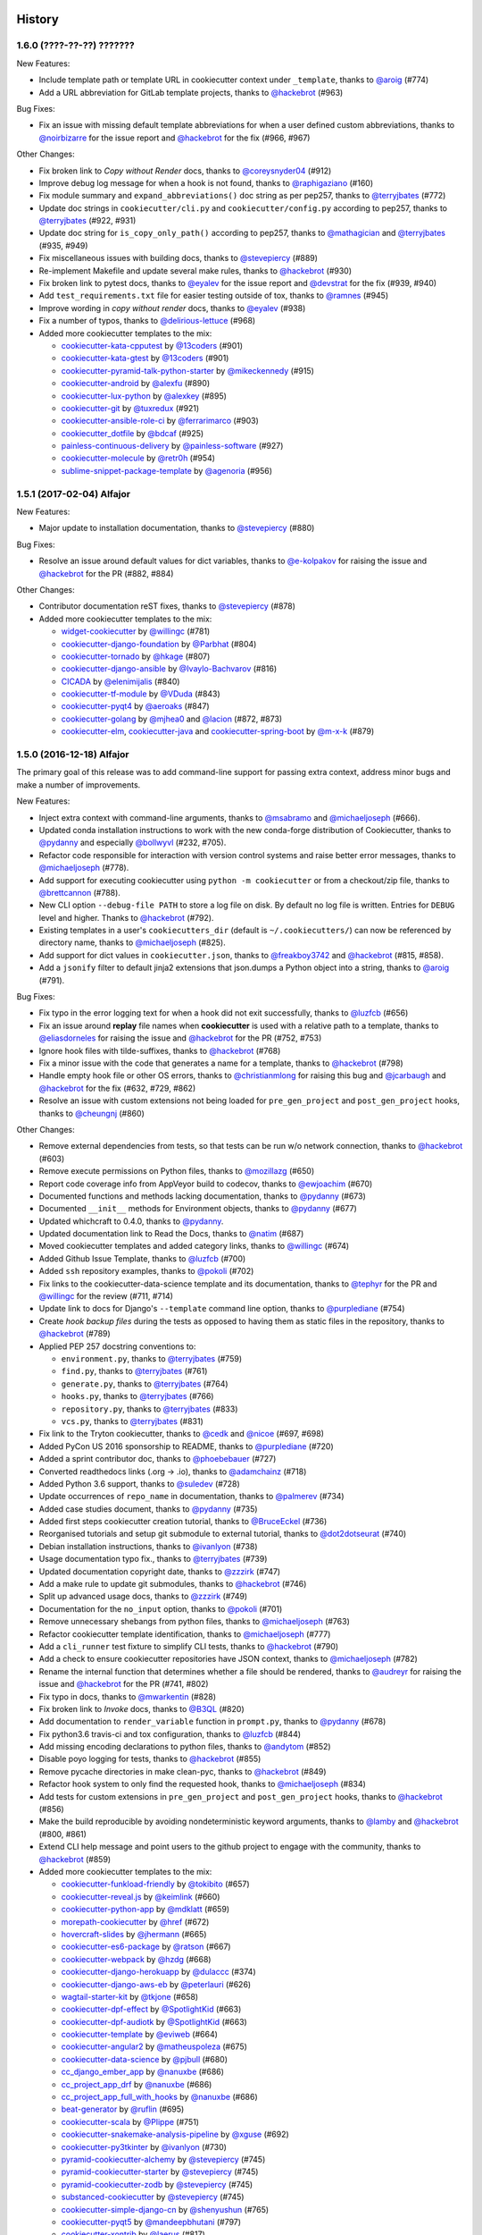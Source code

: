 .. :changelog:

History
-------

1.6.0 (????-??-??) ???????
~~~~~~~~~~~~~~~~~~~~~~~~~~

New Features:

* Include template path or template URL in cookiecutter context under
  ``_template``, thanks to `@aroig`_ (#774)
* Add a URL abbreviation for GitLab template projects, thanks to `@hackebrot`_
  (#963)

Bug Fixes:

* Fix an issue with missing default template abbreviations for when a user
  defined custom abbreviations, thanks to `@noirbizarre`_ for the issue report
  and `@hackebrot`_ for the fix (#966, #967)

Other Changes:

* Fix broken link to *Copy without Render* docs, thanks to `@coreysnyder04`_
  (#912)
* Improve debug log message for when a hook is not found, thanks to
  `@raphigaziano`_ (#160)
* Fix module summary and ``expand_abbreviations()`` doc string as per pep257,
  thanks to `@terryjbates`_ (#772)
* Update doc strings in ``cookiecutter/cli.py`` and ``cookiecutter/config.py``
  according to pep257, thanks to `@terryjbates`_ (#922, #931)
* Update doc string for ``is_copy_only_path()`` according to pep257, thanks to
  `@mathagician`_ and `@terryjbates`_ (#935, #949)
* Fix miscellaneous issues with building docs, thanks to `@stevepiercy`_ (#889)
* Re-implement Makefile and update several make rules, thanks to `@hackebrot`_
  (#930)
* Fix broken link to pytest docs, thanks to `@eyalev`_ for the issue report and
  `@devstrat`_ for the fix (#939, #940)
* Add ``test_requirements.txt`` file for easier testing outside of tox, thanks
  to `@ramnes`_ (#945)
* Improve wording in *copy without render* docs, thanks to `@eyalev`_ (#938)
* Fix a number of typos, thanks to `@delirious-lettuce`_ (#968)
* Added more cookiecutter templates to the mix:

  * `cookiecutter-kata-cpputest`_ by `@13coders`_ (#901)
  * `cookiecutter-kata-gtest`_ by `@13coders`_ (#901)
  * `cookiecutter-pyramid-talk-python-starter`_ by `@mikeckennedy`_ (#915)
  * `cookiecutter-android`_ by `@alexfu`_ (#890)
  * `cookiecutter-lux-python`_ by `@alexkey`_ (#895)
  * `cookiecutter-git`_ by `@tuxredux`_ (#921)
  * `cookiecutter-ansible-role-ci`_ by `@ferrarimarco`_ (#903)
  * `cookiecutter_dotfile`_ by `@bdcaf`_ (#925)
  * `painless-continuous-delivery`_ by `@painless-software`_ (#927)
  * `cookiecutter-molecule`_ by `@retr0h`_ (#954)
  * `sublime-snippet-package-template`_ by `@agenoria`_ (#956)

.. _cookiecutter-kata-gtest: https://github.com/13coders/cookiecutter-kata-gtest
.. _cookiecutter-kata-cpputest: https://github.com/13coders/cookiecutter-kata-cpputest
.. _`cookiecutter-pyramid-talk-python-starter`: https://github.com/mikeckennedy/cookiecutter-pyramid-talk-python-starter
.. _`cookiecutter-android`: https://github.com/alexfu/cookiecutter-android
.. _`cookiecutter-lux-python`: https://github.com/alexkey/cookiecutter-lux-python
.. _`cookiecutter-git`: https://github.com/webevllc/cookiecutter-git
.. _`cookiecutter_dotfile`: https://github.com/bdcaf/cookiecutter_dotfile
.. _`cookiecutter-ansible-role-ci`: https://github.com/ferrarimarco/cookiecutter-ansible-role
.. _`painless-continuous-delivery`: https://github.com/painless-software/painless-continuous-delivery
.. _`cookiecutter-molecule`: https://github.com/retr0h/cookiecutter-molecule
.. _`sublime-snippet-package-template`: https://github.com/agenoria/sublime-snippet-package-template

.. _`@13coders`: https://github.com/13coders
.. _`@coreysnyder04`: https://github.com/coreysnyder04
.. _`@mikeckennedy`: https://github.com/mikeckennedy
.. _`@alexfu`: https://github.com/alexfu
.. _`@alexkey`: https://github.com/alexkey
.. _`@tuxredux`: https://github.com/tuxredux
.. _`@ferrarimarco`: https://github.com/ferrarimarco
.. _`@eyalev`: https://github.com/eyalev
.. _`@devstrat`: https://github.com/devstrat
.. _`@mathagician`: https://github.com/mathagician
.. _`@bdcaf`: https://github.com/bdcaf
.. _`@ramnes`: https://github.com/ramnes
.. _`@painless-software`: https://github.com/painless-software
.. _`@retr0h`: https://github.com/retr0h
.. _`@agenoria`: https://github.com/agenoria
.. _`@noirbizarre`: https://github.com/noirbizarre
.. _`@delirious-lettuce`: https://github.com/delirious-lettuce

1.5.1 (2017-02-04) Alfajor
~~~~~~~~~~~~~~~~~~~~~~~~~~

New Features:

* Major update to installation documentation, thanks to `@stevepiercy`_ (#880)

Bug Fixes:

* Resolve an issue around default values for dict variables, thanks to
  `@e-kolpakov`_ for raising the issue and `@hackebrot`_ for the PR (#882,
  #884)

Other Changes:

* Contributor documentation reST fixes, thanks to `@stevepiercy`_ (#878)
* Added more cookiecutter templates to the mix:

  * `widget-cookiecutter`_ by `@willingc`_ (#781)
  * `cookiecutter-django-foundation`_ by `@Parbhat`_ (#804)
  * `cookiecutter-tornado`_ by `@hkage`_ (#807)
  * `cookiecutter-django-ansible`_ by `@Ivaylo-Bachvarov`_ (#816)
  * `CICADA`_ by `@elenimijalis`_ (#840)
  * `cookiecutter-tf-module`_ by `@VDuda`_ (#843)
  * `cookiecutter-pyqt4`_ by `@aeroaks`_ (#847)
  * `cookiecutter-golang`_ by `@mjhea0`_ and `@lacion`_ (#872, #873)
  * `cookiecutter-elm`_, `cookiecutter-java`_ and `cookiecutter-spring-boot`_ by `@m-x-k`_ (#879)

.. _`@Parbhat`: https://github.com/Parbhat
.. _`@hkage`: https://github.com/hkage
.. _`@Ivaylo-Bachvarov`: https://github.com/Ivaylo-Bachvarov
.. _`@elenimijalis`: https://github.com/elenimijalis
.. _`@VDuda`: https://github.com/VDuda
.. _`@aeroaks`: https://github.com/aeroaks
.. _`@mjhea0`: https://github.com/mjhea0
.. _`@lacion`: https://github.com/lacion
.. _`@m-x-k`: https://github.com/m-x-k
.. _`@e-kolpakov`: https://github.com/e-kolpakov

.. _`widget-cookiecutter`: https://github.com/jupyter/widget-cookiecutter
.. _`cookiecutter-django-foundation`: https://github.com/Parbhat/cookiecutter-django-foundation
.. _`cookiecutter-tornado`: https://github.com/hkage/cookiecutter-tornado
.. _`cookiecutter-django-ansible`: https://github.com/HackSoftware/cookiecutter-django-ansible
.. _`CICADA`: https://github.com/TAMU-CPT/CICADA
.. _`cookiecutter-tf-module`: https://github.com/DualSpark/cookiecutter-tf-module
.. _`cookiecutter-pyqt4`: https://github.com/aeroaks/cookiecutter-pyqt4
.. _`cookiecutter-golang`: https://github.com/lacion/cookiecutter-golang
.. _`cookiecutter-elm`: https://github.com/m-x-k/cookiecutter-elm.git
.. _`cookiecutter-java`: https://github.com/m-x-k/cookiecutter-java.git
.. _`cookiecutter-spring-boot`: https://github.com/m-x-k/cookiecutter-spring-boot.git


1.5.0 (2016-12-18) Alfajor
~~~~~~~~~~~~~~~~~~~~~~~~~~

The primary goal of this release was to add command-line support for passing
extra context, address minor bugs and make a number of improvements.

New Features:

* Inject extra context with command-line arguments, thanks to `@msabramo`_ and
  `@michaeljoseph`_ (#666).
* Updated conda installation instructions to work with the new conda-forge
  distribution of Cookiecutter, thanks to `@pydanny`_ and especially
  `@bollwyvl`_ (#232, #705).
* Refactor code responsible for interaction with version control systems and
  raise better error messages, thanks to `@michaeljoseph`_ (#778).
* Add support for executing cookiecutter using ``python -m cookiecutter`` or
  from a checkout/zip file, thanks to `@brettcannon`_ (#788).
* New CLI option ``--debug-file PATH`` to store a log file on disk. By default
  no log file is written.  Entries for ``DEBUG`` level and higher. Thanks to
  `@hackebrot`_ (#792).
* Existing templates in a user's ``cookiecutters_dir`` (default is
  ``~/.cookiecutters/``) can now be referenced by directory name, thanks to
  `@michaeljoseph`_ (#825).
* Add support for dict values in ``cookiecutter.json``, thanks to
  `@freakboy3742`_ and `@hackebrot`_ (#815, #858).
* Add a ``jsonify`` filter to default jinja2 extensions that json.dumps a
  Python object into a string, thanks to `@aroig`_ (#791).

Bug Fixes:

* Fix typo in the error logging text for when a hook did not exit successfully,
  thanks to `@luzfcb`_ (#656)
* Fix an issue around **replay** file names when **cookiecutter** is used with
  a relative path to a template, thanks to `@eliasdorneles`_ for raising the
  issue and `@hackebrot`_ for the PR (#752, #753)
* Ignore hook files with tilde-suffixes, thanks to `@hackebrot`_ (#768)
* Fix a minor issue with the code that generates a name for a template, thanks
  to `@hackebrot`_ (#798)
* Handle empty hook file or other OS errors, thanks to `@christianmlong`_ for
  raising this bug and `@jcarbaugh`_ and `@hackebrot`_ for the fix (#632, #729,
  #862)
* Resolve an issue with custom extensions not being loaded for
  ``pre_gen_project`` and ``post_gen_project`` hooks, thanks to `@cheungnj`_
  (#860)

Other Changes:

* Remove external dependencies from tests, so that tests can be run w/o network
  connection, thanks to `@hackebrot`_ (#603)
* Remove execute permissions on Python files, thanks to `@mozillazg`_ (#650)
* Report code coverage info from AppVeyor build to codecov, thanks to
  `@ewjoachim`_ (#670)
* Documented functions and methods lacking documentation, thanks to `@pydanny`_
  (#673)
* Documented ``__init__`` methods for Environment objects, thanks to
  `@pydanny`_ (#677)
* Updated whichcraft to 0.4.0, thanks to `@pydanny`_.
* Updated documentation link to Read the Docs, thanks to `@natim`_ (#687)
* Moved cookiecutter templates and added category links, thanks to
  `@willingc`_ (#674)
* Added Github Issue Template, thanks to `@luzfcb`_ (#700)
* Added ``ssh`` repository examples, thanks to `@pokoli`_ (#702)
* Fix links to the cookiecutter-data-science template and its documentation,
  thanks to `@tephyr`_ for the PR and `@willingc`_ for the review (#711, #714)
* Update link to docs for Django's ``--template`` command line option, thanks
  to `@purplediane`_ (#754)
* Create *hook backup files* during the tests as opposed to having them as
  static files in the repository, thanks to `@hackebrot`_ (#789)
* Applied PEP 257 docstring conventions to:

  * ``environment.py``, thanks to `@terryjbates`_ (#759)
  * ``find.py``, thanks to `@terryjbates`_ (#761)
  * ``generate.py``, thanks to `@terryjbates`_ (#764)
  * ``hooks.py``, thanks to `@terryjbates`_ (#766)
  * ``repository.py``, thanks to `@terryjbates`_ (#833)
  * ``vcs.py``, thanks to `@terryjbates`_ (#831)

* Fix link to the Tryton cookiecutter, thanks to `@cedk`_
  and `@nicoe`_ (#697, #698)
* Added PyCon US 2016 sponsorship to README, thanks to `@purplediane`_ (#720)
* Added a sprint contributor doc, thanks to `@phoebebauer`_ (#727)
* Converted readthedocs links (.org -> .io), thanks to `@adamchainz`_ (#718)
* Added Python 3.6 support, thanks to `@suledev`_ (#728)
* Update occurrences of ``repo_name`` in documentation, thanks to
  `@palmerev`_ (#734)
* Added case studies document, thanks to `@pydanny`_ (#735)
* Added first steps cookiecutter creation tutorial, thanks to
  `@BruceEckel`_ (#736)
* Reorganised tutorials and setup git submodule to external tutorial, thanks
  to `@dot2dotseurat`_ (#740)
* Debian installation instructions, thanks to `@ivanlyon`_ (#738)
* Usage documentation typo fix., thanks to `@terryjbates`_ (#739)
* Updated documentation copyright date, thanks to `@zzzirk`_ (#747)
* Add a make rule to update git submodules, thanks to `@hackebrot`_ (#746)
* Split up advanced usage docs, thanks to `@zzzirk`_ (#749)
* Documentation for the ``no_input`` option, thanks to `@pokoli`_ (#701)
* Remove unnecessary shebangs from python files, thanks to `@michaeljoseph`_
  (#763)
* Refactor cookiecutter template identification, thanks to `@michaeljoseph`_
  (#777)
* Add a ``cli_runner`` test fixture to simplify CLI tests, thanks to
  `@hackebrot`_ (#790)
* Add a check to ensure cookiecutter repositories have JSON context, thanks to
  `@michaeljoseph`_ (#782)
* Rename the internal function that determines whether a file should be
  rendered, thanks to `@audreyr`_ for raising the issue and `@hackebrot`_ for
  the PR (#741, #802)
* Fix typo in docs, thanks to `@mwarkentin`_ (#828)
* Fix broken link to *Invoke* docs, thanks to `@B3QL`_ (#820)
* Add documentation to ``render_variable`` function in ``prompt.py``, thanks to
  `@pydanny`_ (#678)
* Fix python3.6 travis-ci and tox configuration, thanks to `@luzfcb`_ (#844)
* Add missing encoding declarations to python files, thanks to `@andytom`_
  (#852)
* Disable poyo logging for tests, thanks to `@hackebrot`_ (#855)
* Remove pycache directories in make clean-pyc, thanks to `@hackebrot`_ (#849)
* Refactor hook system to only find the requested hook, thanks to
  `@michaeljoseph`_ (#834)
* Add tests for custom extensions in ``pre_gen_project`` and
  ``post_gen_project`` hooks, thanks to `@hackebrot`_ (#856)
* Make the build reproducible by avoiding nondeterministic keyword arguments,
  thanks to `@lamby`_ and `@hackebrot`_ (#800, #861)
* Extend CLI help message and point users to the github project to engage with
  the community, thanks to `@hackebrot`_ (#859)
* Added more cookiecutter templates to the mix:

  * `cookiecutter-funkload-friendly`_ by `@tokibito`_ (#657)
  * `cookiecutter-reveal.js`_ by `@keimlink`_ (#660)
  * `cookiecutter-python-app`_ by `@mdklatt`_ (#659)
  * `morepath-cookiecutter`_ by `@href`_ (#672)
  * `hovercraft-slides`_ by `@jhermann`_ (#665)
  * `cookiecutter-es6-package`_ by `@ratson`_ (#667)
  * `cookiecutter-webpack`_ by `@hzdg`_ (#668)
  * `cookiecutter-django-herokuapp`_ by `@dulaccc`_ (#374)
  * `cookiecutter-django-aws-eb`_ by `@peterlauri`_ (#626)
  * `wagtail-starter-kit`_ by `@tkjone`_ (#658)
  * `cookiecutter-dpf-effect`_ by `@SpotlightKid`_ (#663)
  * `cookiecutter-dpf-audiotk`_ by `@SpotlightKid`_ (#663)
  * `cookiecutter-template`_ by `@eviweb`_ (#664)
  * `cookiecutter-angular2`_ by `@matheuspoleza`_ (#675)
  * `cookiecutter-data-science`_ by `@pjbull`_ (#680)
  * `cc_django_ember_app`_ by `@nanuxbe`_ (#686)
  * `cc_project_app_drf`_ by `@nanuxbe`_ (#686)
  * `cc_project_app_full_with_hooks`_ by `@nanuxbe`_ (#686)
  * `beat-generator`_ by `@ruflin`_ (#695)
  * `cookiecutter-scala`_ by `@Plippe`_ (#751)
  * `cookiecutter-snakemake-analysis-pipeline`_ by `@xguse`_ (#692)
  * `cookiecutter-py3tkinter`_ by `@ivanlyon`_ (#730)
  * `pyramid-cookiecutter-alchemy`_ by `@stevepiercy`_ (#745)
  * `pyramid-cookiecutter-starter`_ by `@stevepiercy`_ (#745)
  * `pyramid-cookiecutter-zodb`_ by `@stevepiercy`_ (#745)
  * `substanced-cookiecutter`_ by `@stevepiercy`_ (#745)
  * `cookiecutter-simple-django-cn`_ by `@shenyushun`_ (#765)
  * `cookiecutter-pyqt5`_ by `@mandeepbhutani`_ (#797)
  * `cookiecutter-xontrib`_ by `@laerus`_ (#817)
  * `cookiecutter-reproducible-science`_ by `@mkrapp`_ (#826)
  * `cc-automated-drf-template`_ by `@elenimijalis`_ (#832)

.. _`@keimlink`: https://github.com/keimlink
.. _`@luzfcb`: https://github.com/luzfcb
.. _`@tokibito`: https://github.com/tokibito
.. _`@mozillazg`: https://github.com/mozillazg
.. _`@mdklatt`: https://github.com/mdklatt
.. _`@ewjoachim`: https://github.com/ewjoachim
.. _`@href`: https://github.com/href
.. _`@jhermann`: https://github.com/jhermann
.. _`@ratson`: https://github.com/ratson
.. _`@hzdg`: https://github.com/hzdg
.. _`@dulaccc`: :https://github.com/dulaccc
.. _`@peterlauri`: https://github.com/peterlauri
.. _`@SpotlightKid`: https://github.com/SpotlightKid
.. _`@eviweb`: https://github.com/eviweb
.. _`@willingc`: https://github.com/willingc
.. _`@matheuspoleza`: https://github.com/matheuspoleza
.. _`@pjbull`: https://github.com/pjbull
.. _`@nanuxbe`: https://github.com/nanuxbe
.. _`@ruflin`: https://github.com/ruflin
.. _`@tephyr`: https://github.com/tephyr
.. _`@bollwyvl`: https://github.com/bollwyvl
.. _`@purplediane`: https://github.com/purplediane
.. _`@Plippe`: https://github.com/Plippe
.. _`@terryjbates`: https://github.com/terryjbates
.. _`@cedk`: https://github.com/cedk
.. _`@nicoe`: https://github.com/nicoe
.. _`@phoebebauer`: https://github.com/phoebebauer
.. _`@adamchainz`: https://github.com/adamchainz
.. _`@suledev`: https://github.com/suledev
.. _`@palmerev`: https://github.com/palmerev
.. _`@BruceEckel`: https://github.com/BruceEckel
.. _`@dot2dotseurat`: https://github.com/dot2dotseurat
.. _`@ivanlyon`: https://github.com/ivanlyon
.. _`@zzzirk`: https://github.com/zzzirk
.. _`@xguse`: https://github.com/xguse
.. _`@stevepiercy`: https://github.com/stevepiercy
.. _`@shenyushun`: https://github.com/shenyushun
.. _`@brettcannon`: https://github.com/brettcannon
.. _`@mandeepbhutani`: https://github.com/mandeepbhutani
.. _`@mwarkentin`: https://github.com/mwarkentin
.. _`@B3QL`: https://github.com/B3QL
.. _`@laerus`: https://github.com/laerus
.. _`@mkrapp`: https://github.com/mkrapp
.. _`@elenimijalis`: https://github.com/elenimijalis
.. _`@andytom`: https://github.com/andytom
.. _`@lamby`: https://github.com/lamby
.. _`@christianmlong`: https://github.com/christianmlong
.. _`@jcarbaugh`: https://github.com/jcarbaugh
.. _`@cheungnj`: https://github.com/cheungnj
.. _`@aroig`: https://github.com/aroig

.. _`cookiecutter-pyqt5`: https://github.com/mandeepbhutani/cookiecutter-pyqt5
.. _`cookiecutter-funkload-friendly`: https://github.com/tokibito/cookiecutter-funkload-friendly
.. _`cookiecutter-reveal.js`: https://github.com/keimlink/cookiecutter-reveal.js
.. _`cookiecutter-python-app`: https://github.com/mdklatt/cookiecutter-python-app
.. _`morepath-cookiecutter`: https://github.com/morepath/morepath-cookiecutter
.. _`hovercraft-slides`: https://github.com/Springerle/hovercraft-slides
.. _`cookiecutter-es6-package`: https://github.com/ratson/cookiecutter-es6-package
.. _`cookiecutter-webpack`: https://github.com/hzdg/cookiecutter-webpack
.. _`cookiecutter-django-herokuapp`: https://github.com/dulaccc/cookiecutter-django-herokuapp
.. _`cookiecutter-django-aws-eb`: https://github.com/dolphinkiss/cookiecutter-django-aws-eb
.. _`wagtail-starter-kit`: https://github.com/tkjone/wagtail-starter-kit
.. _`cookiecutter-dpf-effect`: https://github.com/SpotlightKid/cookiecutter-dpf-effect
.. _`cookiecutter-dpf-audiotk`: https://github.com/SpotlightKid/cookiecutter-dpf-audiotk
.. _`cookiecutter-template`: https://github.com/eviweb/cookiecutter-template
.. _`cookiecutter-angular2`: https://github.com/matheuspoleza/cookiecutter-angular2
.. _`cookiecutter-data-science`: http://drivendata.github.io/cookiecutter-data-science/
.. _`cc_django_ember_app`: https://bitbucket.org/levit_scs/cc_django_ember_app
.. _`cc_project_app_drf`: https://bitbucket.org/levit_scs/cc_project_app_drf
.. _`cc_project_app_full_with_hooks`: https://bitbucket.org/levit_scs/cc_project_app_full_with_hooks
.. _`beat-generator`: https://github.com/elastic/beat-generator
.. _`cookiecutter-scala`: https://github.com/Plippe/cookiecutter-scala
.. _`cookiecutter-snakemake-analysis-pipeline`: https://github.com/xguse/cookiecutter-snakemake-analysis-pipeline
.. _`cookiecutter-py3tkinter`: https://github.com/ivanlyon/cookiecutter-py3tkinter
.. _`pyramid-cookiecutter-alchemy`: https://github.com/Pylons/pyramid-cookiecutter-alchemy
.. _`pyramid-cookiecutter-starter`: https://github.com/Pylons/pyramid-cookiecutter-starter
.. _`pyramid-cookiecutter-zodb`: https://github.com/Pylons/pyramid-cookiecutter-zodb
.. _`substanced-cookiecutter`: https://github.com/Pylons/substanced-cookiecutter
.. _`cookiecutter-simple-django-cn`: https://github.com/shenyushun/cookiecutter-simple-django-cn
.. _`cookiecutter-xontrib`: https://github.com/laerus/cookiecutter-xontrib
.. _`cookiecutter-reproducible-science`: https://github.com/mkrapp/cookiecutter-reproducible-science
.. _`cc-automated-drf-template`: https://github.com/TAMU-CPT/cc-automated-drf-template


1.4.0 (2016-03-20) Shortbread
~~~~~~~~~~~~~~~~~~~~~~~~~~~~~

The goal of this release is changing to a strict Jinja2 environment, paving the
way to more awesome in the future, as well as adding support for Jinja2
extensions.

New Features:

* Added support for Jinja2 extension support, thanks to `@hackebrot`_ (#617).
* Now raises an error if Cookiecutter tries to render a template that contains an undefined variable. Makes generation more robust and secure (#586). Work done by `@hackebrot`_ (#111, #586, #592)
* Uses strict Jinja2 env in prompt, thanks to `@hackebrot`_ (#598, #613)
* Switched from pyyaml/ruamel.yaml libraries that were problematic across platforms to the pure Python poyo_ library, thanks to `@hackebrot`_ (#557, #569, #621)
* User config values for ``cookiecutters_dir`` and ``replay_dir`` now support
  environment variable and user home expansion, thanks to `@nfarrar`_ for the
  suggestion and `@hackebrot`_ for the PR (#640, #642)
* Add `jinja2-time`_ as default extension for dates and times in templates via
  ``{% now 'utc' %}``, thanks to `@hackebrot`_ (#653)

Bug Fixes:

* Provided way to define options that have no defaults, thanks to `@johtso`_ (#587, #588)
* Make sure that ``replay.dump()`` and ``replay.load()`` use the correct user config, thanks to `@hackebrot`_ (#590, #594)
* Added correct CA bundle for Git on Appveyor, thanks to `@maiksensi`_ (#599, #602)
* Open ``HISTORY.rst`` with ``utf-8`` encoding when reading the changelog,
  thanks to `@0-wiz-0`_ for submitting the issue and `@hackebrot`_ for the fix
  (#638, #639)
* Fix repository indicators for `private repository`_ urls, thanks to
  `@habnabit`_ for the fix (#595) and `@hackebrot`_ for the tests (#655)

.. _poyo: https://pypi.python.org/pypi/poyo
.. _`jinja2-time`: https://pypi.python.org/pypi/jinja2-time
.. _`private repository`: http://cookiecutter.readthedocs.io/en/latest/usage.html#works-with-private-repos

Other Changes:

* Set path before running tox, thanks to `@maiksensi`_ (#615, #620)
* Removed xfail in test_cookiecutters, thanks to `@hackebrot`_ (#618)
* Removed django-cms-plugin on account of 404 error, thanks to `@mativs`_ and `@pydanny`_ (#593)
* Fixed docs/usage.rst, thanks to `@macrotim`_ (#604)
* Update .gitignore to latest Python.gitignore and ignore PyCharm files, thanks to `@audreyr`_
* Use open context manager to read context_file in generate() function, thanks to `@hackebrot`_ (#607, #608)
* Added documentation for choice variables, thanks to `@maiksensi`_ (#611)
* Set up Scrutinizer to check code quality, thanks to `@audreyr`_
* Drop distutils support in setup.py, thanks to `@hackebrot`_ (#606, #609)
* Change cookiecutter-pypackage-minimal link, thanks to `@kragniz`_ (#614)
* Fix typo in one of the template's description, thanks to `@ryanfreckleton`_ (#643)
* Fix broken link to `_copy_without_render`_ in *troubleshooting.rst*, thanks
  to `@ptim`_ (#647)

* Added more cookiecutter templates to the mix:

  * `cookiecutter-pipproject`_ by `@wdm0006`_ (#624)
  * `cookiecutter-flask-2`_ by `@wdm0006`_ (#624)
  * `cookiecutter-kotlin-gradle`_ by `@thomaslee`_ (#622)
  * `cookiecutter-tryton-fulfilio`_ by `@cedk`_ (#631)
  * `django-starter`_ by `@tkjone`_ (#635)
  * `django-docker-bootstrap`_ by `@legios89`_ (#636)
  * `cookiecutter-mediawiki-extension`_ by `@JonasGroeger`_ (#645)
  * `cookiecutter-django-gulp`_ by `@valerymelou`_ (#648)


.. _`@macrotim`: https://github.com/macrotim
.. _`@wdm0006`: https://github.com/wdm0006
.. _`@thomaslee`: https://github.com/thomaslee
.. _`@kragniz`: https://github.com/kragniz
.. _`@ryanfreckleton`: https://github.com/ryanfreckleton
.. _`@cedk`: https://github.com/cedk
.. _`@johtso`: https://github.com/johtso
.. _`@legios89`: https://github.com/legios89
.. _`@0-wiz-0`: https://github.com/0-wiz-0
.. _`@tkjone`: https://github.com/tkjone
.. _`@nfarrar`: https://github.com/nfarrar
.. _`@ptim`: https://github.com/ptim
.. _`@JonasGroeger`: https://github.com/JonasGroeger
.. _`@valerymelou`: https://github.com/valerymelou
.. _`@habnabit`: https://github.com/habnabit

.. _`cookiecutter-kotlin-gradle`: https://github.com/thomaslee/cookiecutter-kotlin-gradle
.. _`cookiecutter-pipproject`: https://github.com/wdm0006/cookiecutter-pipproject
.. _`cookiecutter-flask-2`: https://github.com/wdm0006/cookiecutter-flask
.. _`django-starter`: https://github.com/tkjone/django-starter
.. _`django-docker-bootstrap`: https://github.com/legios89/django-docker-bootstrap
.. _`cookiecutter-mediawiki-extension`: https://github.com/JonasGroeger/cookiecutter-mediawiki-extension
.. _`cookiecutter-django-gulp`: https://github.com/valerymelou/cookiecutter-django-gulp
.. _`cookiecutter-tryton-fulfilio`: https://github.com/fulfilio/cookiecutter-tryton

.. _`_copy_without_render`: http://cookiecutter.readthedocs.io/en/latest/advanced_usage.html#copy-without-render

1.3.0 (2015-11-10) Pumpkin Spice
~~~~~~~~~~~~~~~~~~~~~~~~~~~~~~~~~~~~~~~~~~~~~

The goal of this release is to extend the user config feature and to make hook execution more robust.

New Features:

* Abort project generation if ``pre_gen_project`` or ``post_gen_project`` hook scripts fail, thanks to `@eliasdorneles`_ (#464, #549)
* Extend user config capabilities with additional cli options ``--config-file``
  and ``--default-config`` and environment variable ``COOKIECUTTER_CONFIG``, thanks to `@jhermann`_, `@pfmoore`_, and `@hackebrot`_ (#258, #424, #565)

Bug Fixes:

* Fixed conditional dependencies for wheels in setup.py, thanks to `@hackebrot`_ (#557, #568)
* Reverted skipif markers to use correct reasons (bug fixed in pytest), thanks to `@hackebrot`_ (#574)


Other Changes:

* Improved path and documentation for rendering the Sphinx documentation, thanks to `@eliasdorneles`_ and `@hackebrot`_ (#562, #583)
* Added additional help entrypoints, thanks to `@michaeljoseph`_ (#563, #492)
* Added Two Scoops Academy to the README, thanks to `@hackebrot`_ (#576)
* Now handling trailing slash on URL, thanks to `@ramiroluz`_ (#573, #546)
* Support for testing x86 and x86-64 architectures on appveyor, thanks to `@maiksensi`_ (#567)
* Made tests work without installing Cookiecutter, thanks to `@vincentbernat`_ (#550)
* Encoded the result of the hook template to utf8, thanks to `@ionelmc`_ (#577. #578)
* Added test for _run_hook_from_repo_dir, thanks to `@hackebrot`_ (#579, #580)
* Implemented bumpversion, thanks to `@hackebrot`_ (#582)
* Added more cookiecutter templates to the mix:

  * `cookiecutter-octoprint-plugin`_ by `@foosel`_ (#560)
  * `wagtail-cookiecutter-foundation`_ by `@chrisdev`_, et al. (#566)

.. _`@foosel`: https://github.com/foosel
.. _`@chrisdev`: https://github.com/chrisdev
.. _`@jhermann`: https://github.com/jhermann

.. _`cookiecutter-octoprint-plugin`: https://github.com/OctoPrint/cookiecutter-octoprint-plugin
.. _`wagtail-cookiecutter-foundation`: https://github.com/chrisdev/wagtail-cookiecutter-foundation


1.2.1 (2015-10-18) Zimtsterne
~~~~~~~~~~~~~~~~~~~~~~~~~~~~~~~~~~~~~~~~~~~~~

*Zimtsterne are cinnamon star cookies*

New Feature:

* Returns rendered project dir, thanks to `@hackebrot`_ (#553)

Bug Fixes:

* Factor in *choice* variables (as introduced in 1.1.0) when using a user config or extra context, thanks to `@ionelmc`_ and `@hackebrot`_ (#536, #542).

Other Changes:

* Enable py35 support on Travis by using Python 3.5 as base Python (`@maiksensi`_ / #540)
* If a filename is empty, do not generate. Log instead (`@iljabauer`_ / #444)
* Fix tests as per last changes in `cookiecutter-pypackage`_, thanks to `@eliasdorneles`_ (#555).
* Removed deprecated cookiecutter-pylibrary-minimal from the list, thanks to `@ionelmc`_ (#556)
* Moved to using `rualmel.yaml` instead of `PyYAML`, except for Windows users on Python 2.7, thanks to `@pydanny`_ (#557)

.. _`cookiecutter-pypackage`: https://github.com/audreyr/cookiecutter-pypackage
.. _`@iljabauer`: https://github.com/iljabauer
.. _`@eliasdorneles`: https://github.com/eliasdorneles

*Why 1.2.1 instead of 1.2.0? There was a problem in the distribution that we pushed to PyPI. Since you can't replace previous files uploaded to PyPI, we deleted the files on PyPI and released 1.2.1.*


1.1.0 (2015-09-26) Snickerdoodle
~~~~~~~~~~~~~~~~~~~~~~~~~~~~~~~~~~~~~~~~~~~~~

The goals of this release were `copy without render` and a few additional command-line options such as `--overwrite-if-exists`, `—replay`, and `output-dir`.

Features:

* Added `copy without render`_ feature, making it much easier for developers of Ansible, Salt Stack, and other recipe-based tools to work with Cookiecutter. Thanks to `@osantana`_ and `@LucianU`_ for their innovation, as well as `@hackebrot`_ for fixing the Windows problems (#132, #184, #425).
* Added `specify output directory`, thanks to `@tony`_ and `@hackebrot`_ (#531, #452).
* Abort template rendering if the project output directory already exists, thanks to `@lgp171188`_ (#470, #471).
* Add a flag to overwrite existing output directory, thanks to `@lgp171188`_ for the implementation (#495) and `@schacki`_, `@ionelmc`_, `@pydanny`_ and `@hackebrot`_ for submitting issues and code reviews (#475, #493).
* Remove test command in favor of tox, thanks to `@hackebrot`_ (#480).
* Allow cookiecutter invocation, even without installing it, via ``python -m cookiecutter.cli``, thanks to  `@vincentbernat`_ and `@hackebrot`_ (#449, #487).
* Improve the type detection handler for online and offline repositories, thanks to `@charlax`_ (#490).
* Add replay feature, thanks to `@hackebrot`_ (#501).
* Be more precise when raising an error for an invalid user config file, thanks to `@vaab`_ and `@hackebrot`_ (#378, #528).
* Added official Python 3.5 support, thanks to `@pydanny`_ and `@hackebrot`_ (#522).
* Added support for *choice* variables and switch to click style prompts, thanks to `@hackebrot`_ (#441, #455).

Other Changes:

* Updated click requirement to < 6.0, thanks to `@pydanny`_ (#473).
* Added landscape.io flair, thanks to `@michaeljoseph`_ (#439).
* Descriptions of PEP8 specifications and milestone management, thanks to `@michaeljoseph`_ (#440).
  * Added alternate installation options in the documentation, thanks to `@pydanny`_  (#117, #315).
* The test of the `which()` function now tests against the `date` command, thanks to `@vincentbernat`_ (#446)
* Ensure file handles in setup.py are closed using with statement, thanks to `@svisser`_ (#280).
* Removed deprecated and fully extraneous `compat.is_exe()` function, thanks to `@hackebrot`_ (#485).
* Disabled sudo in .travis, thanks to `@hackebrot`_ (#482).
* Switched to shields.io for problematic badges, thanks to `@pydanny`_ (#491).
* Added whichcraft and removed ``compat.which()``, thanks to `@pydanny`_ (#511).
* Changed to export tox environment variables to codecov, thanks to `@maiksensi`_. (#508).
* Moved to using click version command, thanks to `@hackebrot`_ (#489).
* Don't use unicode_literals to please click, thanks to `@vincentbernat`_ (#503).
* Remove warning for Python 2.6 from __init__.py, thanks to `@hackebrot`_.
* Removed `compat.py` module, thanks to `@hackebrot`_.
* Added `future` to requirements, thanks to `@hackebrot`_.
* Fixed problem where expanduser does not resolve "~" correctly on windows 10 using tox, thanks to `@maiksensi`_. (#527)
* Added more cookiecutter templates to the mix:

  * `cookiecutter-beamer`_ by `@luismartingil`_ (#307)
  * `cookiecutter-pytest-plugin`_ by `@pytest-dev`_ and `@hackebrot`_ (#481)
  * `cookiecutter-csharp-objc-binding`_ by `@SandyChapman`_ (#460)
  * `cookiecutter-flask-foundation`_ by `@JackStouffer`_ (#457)
  * `cookiecutter-tryton-fulfilio`_ by `@fulfilio`_ (#465)
  * `cookiecutter-tapioca`_ by `@vintasoftware`_ (#496)
  * `cookiecutter-sublime-text-3-plugin`_ by `@kkujawinski`_ (#500)
  * `cookiecutter-muffin`_ by `@drgarcia1986`_ (#494)
  * `cookiecutter-django-rest`_ by `@agconti`_ (#520)
  * `cookiecutter-es6-boilerplate`_ by `@agconti`_ (#521)
  * `cookiecutter-tampermonkey`_ by `@christabor`_ (#516)
  * `cookiecutter-wagtail`_ by `@torchbox`_ (#533)

.. _`@maiksensi`: https://github.com/maiksensi
.. _`copy without render`: http://cookiecutter.readthedocs.io/en/latest/advanced_usage.html#copy-without-render
.. _`@osantana`: https://github.com/osantana
.. _`@LucianU`: https://github.com/LucianU
.. _`@svisser`: https://github.com/svisser
.. _`@lgp171188`: https://github.com/lgp171188
.. _`@SandyChapman`: https://github.com/SandyChapman
.. _`@JackStouffer`: https://github.com/JackStouffer
.. _`@fulfilio`: https://github.com/fulfilio
.. _`@vintasoftware`: https://github.com/vintasoftware
.. _`@kkujawinski`: https://github.com/kkujawinski
.. _`@charlax`: https://github.com/charlax
.. _`@drgarcia1986`: https://github.com/drgarcia1986
.. _`@agconti`: https://github.com/agconti
.. _`@vaab`: https://github.com/vaab
.. _`@christabor`: https://github.com/christabor
.. _`@torchbox`: https://github.com/torchbox
.. _`@tony`: https://github.com/tony

.. _`cookiecutter-beamer`: https://github.com/luismartingil/cookiecutter-beamer
.. _`@luismartingil`: https://github.com/luismartingil
.. _`cookiecutter-pytest-plugin`: https://github.com/pytest-dev/cookiecutter-pytest-plugin
.. _`@pytest-dev`: https://github.com/pytest-dev
.. _`cookiecutter-csharp-objc-binding`: https://github.com/SandyChapman/cookiecutter-csharp-objc-binding
.. _`cookiecutter-flask-foundation`: https://github.com/JackStouffer/cookiecutter-Flask-Foundation
.. _`cookiecutter-tryton-fulfilio`: https://github.com/fulfilio/cookiecutter-tryton
.. _`cookiecutter-tapioca`: https://github.com/vintasoftware/cookiecutter-tapioca
.. _`cookiecutter-sublime-text-3-plugin`: https://github.com/kkujawinski/cookiecutter-sublime-text-3-plugin
.. _`cookiecutter-muffin`: https://github.com/drgarcia1986/cookiecutter-muffin
.. _`cookiecutter-django-rest`: https://github.com/agconti/cookiecutter-django-rest
.. _`cookiecutter-es6-boilerplate`: https://github.com/agconti/cookiecutter-es6-boilerplate
.. _`cookiecutter-tampermonkey`: https://github.com/christabor/cookiecutter-tampermonkey
.. _`cookiecutter-wagtail`: https://github.com/torchbox/cookiecutter-wagtail

1.0.0 (2015-03-13) Chocolate Chip
~~~~~~~~~~~~~~~~~~~~~~~~~~~~~~~~~

The goals of this release was to formally remove support for Python 2.6 and continue the move to using py.test.

Features:

* Convert the unittest suite to py.test for the sake of comprehensibility, thanks to `@hackebrot`_ (#322, #332, #334, #336, #337, #338, #340, #341, #343, #345, #347, #351, #412, #413, #414).
* Generate pytest coverage, thanks to `@michaeljoseph`_ (#326).
* Documenting of Pull Request merging and HISTORY.rst maintenance, thanks to `@michaeljoseph`_ (#330).
* Large expansions to the tutorials thanks to `@hackebrot`_ (#384)
* Switch to using Click for command-line options, thanks to `@michaeljoseph`_ (#391, #393).
* Added support for working with private repos, thanks to `@marctc`_ (#265).
* Wheel configuration thanks to `@michaeljoseph`_ (#118).

Other Changes:

* Formally removed support for 2.6, thanks to `@pydanny`_ (#201).
* Moved to codecov for continuous integration test coverage and badges, thanks to `@michaeljoseph`_ (#71, #369).
* Made JSON parsing errors easier to debug, thanks to `@rsyring`_ and `@mark0978`_ (#355, #358, #388).
* Updated to Jinja 2.7 or higher in order to control trailing new lines in templates, thanks to `@sfermigier`_ (#356).
* Tweaked flake8 to ignore e731, thanks to `@michaeljoseph`_ (#390).
* Fixed failing Windows tests and corrected AppVeyor badge link thanks to `@msabramo`_ (#403).
* Added more Cookiecutters to the list:

  * `cookiecutter-scala-spark`_ by `@jpzk`_
  * `cookiecutter-atari2600`_ by `@joeyjoejoejr`_
  * `cookiecutter-bottle`_ by `@avelino`_
  * `cookiecutter-latex-article`_ by `@Kreger51`_
  * `cookiecutter-django-rest-framework`_ by `@jpadilla`_
  * `cookiedozer`_ by `@hackebrot`_

.. _`@msabramo`: https://github.com/msabramo
.. _`@marctc`: https://github.com/marctc
.. _`cookiedozer`: https://github.com/hackebrot/cookiedozer
.. _`@jpadilla`: https://github.com/jpadilla
.. _`cookiecutter-django-rest-framework`: https://github.com/jpadilla/cookiecutter-django-rest-framework
.. _`cookiecutter-latex-article`: https://github.com/Kreger51/cookiecutter-latex-article
.. _`@Kreger51`: https://github.com/Kreger51
.. _`@rsyring`: https://github.com/rsyring
.. _`@mark0978`: https://github.com/mark0978
.. _`cookiecutter-bottle`: https://github.com/avelino/cookiecutter-bottle
.. _`@avelino`: https://github.com/avelino
.. _`@joeyjoejoejr`: https://github.com/joeyjoejoejr
.. _`cookiecutter-atari2600`: https://github.com/joeyjoejoejr/cookiecutter-atari2600
.. _`@sfermigier`: https://github.com/sfermigier
.. _`cookiecutter-scala-spark`: https://github.com/jpzk/cookiecutter-scala-spark
.. _`@jpzk`: https://github.com/jpzk

0.9.0 (2015-01-13)
~~~~~~~~~~~~~~~~~~~

The goals of this release were to add the ability to Jinja2ify the `cookiecutter.json` default values, and formally launch support for Python 3.4.

Features:

* Python 3.4 is now a first class citizen, thanks to everyone.
* `cookiecutter.json` values are now rendered Jinja2 templates, thanks to @bollwyvl (#291).
* Move to `py.test`, thanks to `@pfmoore`_ (#319) and `@ramiroluz`_ (#310).
* Add `PendingDeprecation` warning for users of Python 2.6, as support for it is gone in Python 2.7, thanks to `@michaeljoseph`_ (#201).

Bug Fixes:

* Corrected typo in `Makefile`, thanks to `@inglesp`_ (#297).
* Raise an exception when users don't have `git` or `hg` installed, thanks to `@pydanny`_ (#303).

Other changes:

* Creation of `gitter`_ account for logged chat, thanks to `@michaeljoseph`_.
* Added ReadTheDocs badge, thanks to `@michaeljoseph`_.
* Added AppVeyor badge, thanks to `@pydanny`_
* Documentation and PyPI trove classifier updates, thanks to `@thedrow`_ (#323 and #324)

.. _`gitter`: https://gitter.im/audreyr/cookiecutter
.. _`@inglesp`: https://github.com/inglesp
.. _`@ramiroluz`: https://github.com/ramiroluz
.. _`@thedrow`: https://github.com/thedrow
.. _`@hackebrot`: https://github.com/hackebrot

0.8.0 (2014-10-30)
~~~~~~~~~~~~~~~~~~~~~~~~~~~~~~~

The goal of this release was to allow for injection of extra context via the
Cookiecutter API, and to fix minor bugs.

Features:

* `cookiecutter()` now takes an optional `extra_context` parameter, thanks to `@michaeljoseph`_, `@fcurella`_, `@aventurella`_, `@emonty`_, `@schacki`_, `@ryanolson`_, `@pfmoore`_, `@pydanny`_, `@audreyr`_ (#260).
* Context is now injected into hooks, thanks to `@michaeljoseph`_ and `@dinopetrone`_.
* Moved all Python 2/3 compatability code into `cookiecutter.compat`, making the eventual move to `six` easier, thanks to `@michaeljoseph`_ (#60, #102).
* Added `cookiecutterrc` defined aliases for cookiecutters, thanks to `@pfmoore`_ (#246)
* Added `flake8` to tox to check for pep8 violations, thanks to `@natim`_.

Bug Fixes:

* Newlines at the end of files are no longer stripped, thanks to `@treyhunner`_ (#183).
* Cloning prompt suppressed by respecting the `no_input` flag, thanks to `@trustrachel`_ (#285)
* With Python 3, input is no longer converted to bytes, thanks to `@uranusjr`_ (#98).

Other Changes:

* Added more Cookiecutters to the list:

  * `Python-iOS-template`_ by `@freakboy3742`_
  * `Python-Android-template`_ by `@freakboy3742`_
  * `cookiecutter-djangocms-plugin`_ by `@mishbahr`_
  * `cookiecutter-pyvanguard`_ by `@robinandeer`_

.. _`Python-iOS-template`: https://github.com/pybee/Python-iOS-template
.. _`Python-Android-template`: https://github.com/pybee/Python-Android-template
.. _`cookiecutter-djangocms-plugin`: https://github.com/mishbahr/cookiecutter-djangocms-plugin
.. _`cookiecutter-pyvanguard`: https://github.com/robinandeer/cookiecutter-pyvanguard

.. _`@trustrachel`: https://github.com/trustrachel
.. _`@robinandeer`: https://github.com/robinandeer
.. _`@mishbahr`: https://github.com/mishbahr
.. _`@freakboy3742`: https://github.com/freakboy3742
.. _`@treyhunner`: https://github.com/treyhunner
.. _`@pfmoore`: https://github.com/pfmoore
.. _`@fcurella`: https://github.com/fcurella
.. _`@aventurella`: https://github.com/aventurella
.. _`@emonty`: https://github.com/emonty
.. _`@schacki`: https://github.com/schacki
.. _`@ryanolson`: https://github.com/ryanolson
.. _`@Natim`: https://github.com/Natim
.. _`@dinopetrone`: https://github.com/dinopetrone

0.7.2 (2014-08-05)
~~~~~~~~~~~~~~~~~~~~~~~~~~~~~~~

The goal of this release was to fix cross-platform compatibility, primarily
Windows bugs that had crept in during the addition of new features. As of this
release, Windows is a first-class citizen again, now complete with continuous
integration.

Bug Fixes:

* Fixed the contributing file so it displays nicely in Github, thanks to `@pydanny`_.
* Updates 2.6 requirements to include simplejson, thanks to `@saxix`_.
* Avoid unwanted extra spaces in string literal, thanks to `@merwok`_.
* Fix `@unittest.skipIf` error on Python 2.6.
* Let sphinx parse `:param:` properly by inserting newlines #213, thanks to `@mineo`_.
* Fixed Windows test prompt failure by replacing stdin per `@cjrh`_ in #195.
* Made rmtree remove readonly files, thanks to `@pfmoore`_.
* Now using tox to run tests on Appveyor, thanks to `@pfmoore`_ (#241).
* Fixed tests that assumed the system encoding was utf-8, thanks to `@pfmoore`_ (#242, #244).
* Added a tox ini file that uses py.test, thanks to `@pfmoore`_ (#245).

.. _`@merwok`: https://github.com/merwok
.. _`@mineo`: https://github.com/mineo
.. _`@cjrh`: https://github.com/cjrh

Other Changes:

* `@audreyr`_ formally accepted position as **BDFL of cookiecutter**.
* Elevated `@pydanny`_, `@michaeljoseph`_, and `@pfmoore`_ to core committer status.
* Added Core Committer guide, by `@audreyr`_.
* Generated apidocs from `make docs`, by `@audreyr`_.
* Added `contributing` command to the `make docs` function, by `@pydanny`_.
* Refactored contributing documentation, included adding core committer instructions, by `@pydanny`_ and `@audreyr`_.
* Do not convert input prompt to bytes, thanks to `@uranusjr`_ (#192).
* Added troubleshooting info about Python 3.3 tests and tox.
* Added documentation about command line arguments, thanks to `@saxix`_.
* Style cleanups.
* Added environment variable to disable network tests for environments without networking, thanks to `@vincentbernat`_.
* Added Appveyor support to aid Windows integrations, thanks to `@pydanny`_ (#215).
* CONTRIBUTING.rst is now generated via `make contributing`, thanks to `@pydanny`_ (#220).
* Removed unnecessary endoing argument to `json.load`, thanks to `@pfmoore`_ (#234).
* Now generating shell hooks dynamically for Unix/Windows portability, thanks to `@pfmoore`_ (#236).
* Removed non-portable assumptions about directory structure, thanks to `@pfmoore`_ (#238).
* Added a note on portability to the hooks documentation, thanks to `@pfmoore`_ (#239).
* Replaced `unicode_open` with direct use of `io.open`, thanks to `@pfmoore`_ (#229).
* Added more Cookiecutters to the list:

  * `cookiecutter-kivy`_ by `@hackebrot`_
  * BoilerplatePP_ by `@Paspartout`_
  * `cookiecutter-pypackage-minimal`_ by `@borntyping`_
  * `cookiecutter-ansible-role`_ by `@iknite`_
  * `cookiecutter-pylibrary`_ by `@ionelmc`_
  * `cookiecutter-pylibrary-minimal`_ by `@ionelmc`_


.. _`cookiecutter-kivy`: https://github.com/hackebrot/cookiecutter-kivy
.. _`cookiecutter-ansible-role`: https://github.com/iknite/cookiecutter-ansible-role
.. _BoilerplatePP: https://github.com/Paspartout/BoilerplatePP
.. _`cookiecutter-pypackage-minimal`: https://github.com/kragniz/cookiecutter-pypackage-minimal
.. _`cookiecutter-pylibrary`: https://github.com/ionelmc/cookiecutter-pylibrary
.. _`cookiecutter-pylibrary-minimal`: https://github.com/ionelmc/cookiecutter-pylibrary-minimal

.. _`@Paspartout`: https://github.com/Paspartout
.. _`@audreyr`: https://github.com/audreyr
.. _`@borntyping`: https://github.com/borntyping
.. _`@hackebrot`: https://github.com/hackebrot
.. _`@iknite`: https://github.com/iknite
.. _`@ionelmc`: https://github.com/ionelmc
.. _`@michaeljoseph`: https://github.com/michaeljoseph
.. _`@pfmoore`: https://github.com/pfmoore
.. _`@pydanny`: https://github.com/pydanny
.. _`@saxix`: https://github.com/saxix
.. _`@uranusjr`: https://github.com/uranusjr
.. _`@mativs`: https://github.com/mativs



0.7.1 (2014-04-26)
~~~~~~~~~~~~~~~~~~~~~~~~~~

Bug fixes:

* Use the current Python interpreter to run Python hooks, thanks to
  `@coderanger`_.
* Include tests and documentation in source distribution, thanks to
  `@vincentbernat`_.
* Fix various warnings and missing things in the docs (#129, #130),
  thanks to `@nedbat`_.
* Add command line option to get version (#89), thanks to `@davedash`_
  and `@cyberj`_.

Other changes:

* Add more Cookiecutters to the list:

  * `cookiecutter-avr`_ by `@solarnz`_
  * `cookiecutter-tumblr-theme`_ by `@relekang`_
  * `cookiecutter-django-paas`_ by `@pbacterio`_

.. _`@coderanger`: https://github.com/coderanger
.. _`@vincentbernat`: https://github.com/vincentbernat
.. _`@nedbat`: https://github.com/nedbat
.. _`@davedash`: https://github.com/davedash
.. _`@cyberj`: https://github.com/cyberj

.. _`cookiecutter-avr`: https://github.com/solarnz/cookiecutter-avr
.. _`@solarnz`: https://github.com/solarnz
.. _`cookiecutter-tumblr-theme`: https://github.com/relekang/cookiecutter-tumblr-theme
.. _`@relekang`: https://github.com/relekang
.. _`cookiecutter-django-paas`: https://github.com/pbacterio/cookiecutter-django-paas
.. _`@pbacterio`: https://github.com/pbacterio

0.7.0 (2013-11-09)
~~~~~~~~~~~~~~~~~~~~~~~~~~

This is a release with significant improvements and changes. Please read
through this list before you upgrade.

New features:

* Support for --checkout argument, thanks to `@foobacca`_.
* Support for pre-generate and post-generate hooks, thanks to `@raphigaziano`_.
  Hooks are Python or shell scripts that run before and/or after your project
  is generated.
* Support for absolute paths to cookiecutters, thanks to `@krallin`_.
* Support for Mercurial version control system, thanks to `@pokoli`_.
* When a cookiecutter contains invalid Jinja2 syntax, you get a better message
  that shows the location of the TemplateSyntaxError. Thanks to `@benjixx`_.
* Can now prompt the user to enter values during generation from a local
  cookiecutter, thanks to `@ThomasChiroux`_. This is now always the default
  behavior. Prompts can also be supressed with `--no-input`.
* Your cloned cookiecutters are stored by default in your `~/.cookiecutters/`
  directory (or Windows equivalent). The location is configurable. (This is a
  major change from the pre-0.7.0 behavior, where cloned cookiecutters were
  deleted at the end of project generation.) Thanks `@raphigaziano`_.
* User config in a `~/.cookiecutterrc` file, thanks to `@raphigaziano`_.
  Configurable settings are `cookiecutters_dir` and `default_context`.
* File permissions are now preserved during project generation, thanks to
  `@benjixx`_.

Bug fixes:

* Unicode issues with prompts and answers are fixed, thanks to `@s-m-i-t-a`_.
* The test suite now runs on Windows, which was a major effort. Thanks to
  `@pydanny`_, who collaborated on this with me.

Other changes:

* Quite a bit of refactoring and API changes.
* Lots of documentation improvements. Thanks `@sloria`_, `@alex`_, `@pydanny`_,
  `@freakboy3742`_, `@es128`_, `@rolo`_.
* Better naming and organization of test suite.
* A `CookiecutterCleanSystemTestCase` to use for unit tests affected by the
  user's config and cookiecutters directory.
* Improvements to the project's Makefile.
* Improvements to tests. Thanks `@gperetin`_, `@s-m-i-t-a`_.
* Removal of `subprocess32` dependency. Now using non-context manager version
  of `subprocess.Popen` for Python 2 compatibility.
* Removal of cookiecutter's `cleanup` module.
* A bit of `setup.py` cleanup, thanks to `@oubiga`_.
* Now depends on binaryornot 0.2.0.

.. _`@foobacca`: https://github.com/foobacca/
.. _`@raphigaziano`: https://github.com/raphigaziano/
.. _`@gperetin`: https://github.com/gperetin/
.. _`@krallin`: https://github.com/krallin/
.. _`@pokoli`: https://github.com/pokoli/
.. _`@benjixx`: https://github.com/benjixx/
.. _`@ThomasChiroux`: https://github.com/ThomasChiroux/
.. _`@s-m-i-t-a`: https://github.com/s-m-i-t-a/
.. _`@sloria`: https://github.com/sloria/
.. _`@alex`: https://github.com/alex/
.. _`@es128`: https://github.com/es128/
.. _`@rolo`: https://github.com/rolo/
.. _`@oubiga`: https://github.com/oubiga/

0.6.4 (2013-08-21)
~~~~~~~~~~~~~~~~~~

* Windows support officially added.
* Fix TemplateNotFound Exception on Windows (#37).

0.6.3 (2013-08-20)
~~~~~~~~~~~~~~~~~~

* Fix copying of binary files in nested paths (#41), thanks to `@sloria`_.

.. _`@sloria`: https://github.com/sloria/

0.6.2 (2013-08-19)
~~~~~~~~~~~~~~~~~~

* Depend on Jinja2>=2.4 instead of Jinja2==2.7.
* Fix errors on attempt to render binary files. Copy them over from the project
  template without rendering.
* Fix Python 2.6/2.7 `UnicodeDecodeError` when values containing Unicode chars
  are in `cookiecutter.json`.
* Set encoding in Python 3 `unicode_open()` to always be utf-8.

0.6.1 (2013-08-12)
~~~~~~~~~~~~~~~~~~

* Improved project template finding. Now looks for the occurrence of `{{`,
  `cookiecutter`, and `}}` in a directory name.
* Fix help message for input_dir arg at command prompt.
* Minor edge cases found and corrected, as a result of improved test coverage.

0.6.0 (2013-08-08)
~~~~~~~~~~~~~~~~~~

* Config is now in a single `cookiecutter.json` instead of in `json/`.
* When you create a project from a git repo template, Cookiecutter prompts
  you to enter custom values for the fields defined in `cookiecutter.json`.

0.5 (2013-07-28)
~~~~~~~~~~~~~~~~~~

* Friendlier, more simplified command line usage::

    # Create project from the cookiecutter-pypackage/ template
    $ cookiecutter cookiecutter-pypackage/

    # Create project from the cookiecutter-pypackage.git repo template
    $ cookiecutter https://github.com/audreyr/cookiecutter-pypackage.git

* Can now use Cookiecutter from Python as a package::

    from cookiecutter.main import cookiecutter

    # Create project from the cookiecutter-pypackage/ template
    cookiecutter('cookiecutter-pypackage/')

    # Create project from the cookiecutter-pypackage.git repo template
    cookiecutter('https://github.com/audreyr/cookiecutter-pypackage.git')

* Internal refactor to remove any code that changes the working directory.

0.4 (2013-07-22)
~~~~~~~~~~~~~~~~~~

* Only takes in one argument now: the input directory. The output directory
  is generated by rendering the name of the input directory.
* Output directory cannot be the same as input directory.

0.3 (2013-07-17)
~~~~~~~~~~~~~~~~~~

* Takes in command line args for the input and output directories.

0.2.1 (2013-07-17)
~~~~~~~~~~~~~~~~~~

* Minor cleanup.

0.2 (2013-07-17)
~~~~~~~~~~~~~~~~~~

Bumped to "Development Status :: 3 - Alpha".

* Works with any type of text file.
* Directory names and filenames can be templated.

0.1.0 (2013-07-11)
~~~~~~~~~~~~~~~~~~

* First release on PyPI.

Roadmap
-------

https://github.com/audreyr/cookiecutter/milestones?direction=desc&sort=due_date&state=open
